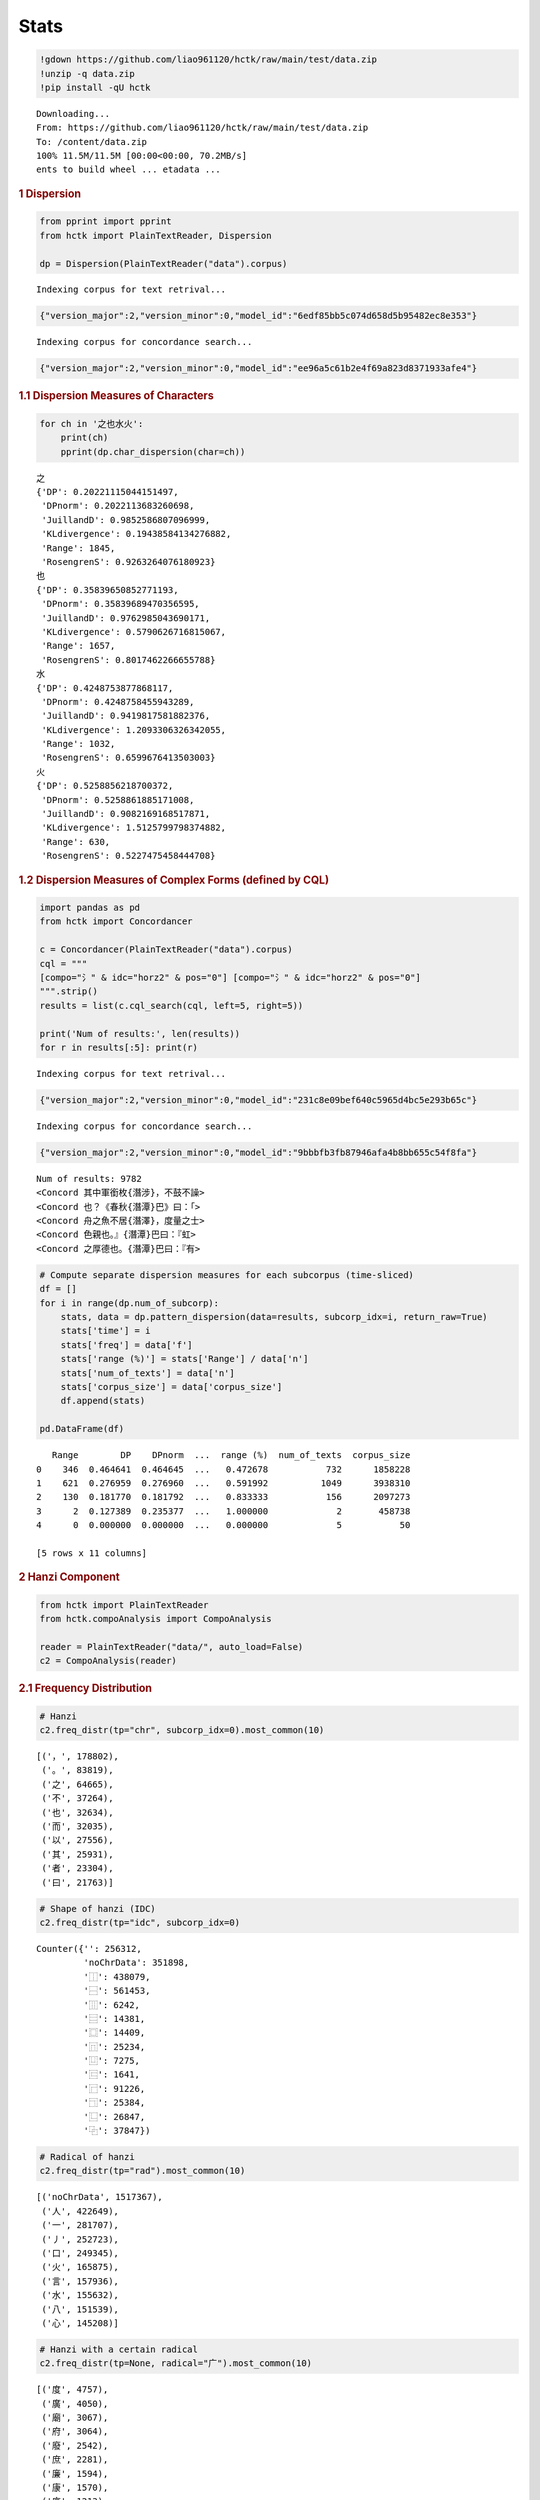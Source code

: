 Stats
================


.. container:: cell markdown

.. container:: cell code

   .. code:: python

      !gdown https://github.com/liao961120/hctk/raw/main/test/data.zip
      !unzip -q data.zip
      !pip install -qU hctk

   .. container:: output stream stdout

      ::

         Downloading...
         From: https://github.com/liao961120/hctk/raw/main/test/data.zip
         To: /content/data.zip
         100% 11.5M/11.5M [00:00<00:00, 70.2MB/s]
         ents to build wheel ... etadata ... 

.. container:: cell markdown

   .. rubric:: 1 Dispersion
      :name: 1-dispersion

.. container:: cell code

   .. code:: python

      from pprint import pprint
      from hctk import PlainTextReader, Dispersion

      dp = Dispersion(PlainTextReader("data").corpus)

   .. container:: output stream stdout

      ::

         Indexing corpus for text retrival...

   .. container:: output display_data

      .. code:: json

         {"version_major":2,"version_minor":0,"model_id":"6edf85bb5c074d658d5b95482ec8e353"}

   .. container:: output stream stdout

      ::

         Indexing corpus for concordance search...

   .. container:: output display_data

      .. code:: json

         {"version_major":2,"version_minor":0,"model_id":"ee96a5c61b2e4f69a823d8371933afe4"}

.. container:: cell markdown

   .. rubric:: 1.1 Dispersion Measures of Characters
      :name: 11-dispersion-measures-of-characters

.. container:: cell code

   .. code:: python

      for ch in '之也水火':
          print(ch)
          pprint(dp.char_dispersion(char=ch))

   .. container:: output stream stdout

      ::

         之
         {'DP': 0.20221115044151497,
          'DPnorm': 0.2022113683260698,
          'JuillandD': 0.9852586807096999,
          'KLdivergence': 0.19438584134276882,
          'Range': 1845,
          'RosengrenS': 0.9263264076180923}
         也
         {'DP': 0.35839650852771193,
          'DPnorm': 0.35839689470356595,
          'JuillandD': 0.9762985043690171,
          'KLdivergence': 0.5790626716815067,
          'Range': 1657,
          'RosengrenS': 0.8017462266655788}
         水
         {'DP': 0.4248753877868117,
          'DPnorm': 0.4248758455943289,
          'JuillandD': 0.9419817581882376,
          'KLdivergence': 1.2093306326342055,
          'Range': 1032,
          'RosengrenS': 0.6599676413503003}
         火
         {'DP': 0.5258856218700372,
          'DPnorm': 0.5258861885171008,
          'JuillandD': 0.9082169168517871,
          'KLdivergence': 1.5125799798374882,
          'Range': 630,
          'RosengrenS': 0.5227475458444708}

.. container:: cell markdown

   .. rubric:: 1.2 Dispersion Measures of Complex Forms (defined by CQL)
      :name: 12-dispersion-measures-of-complex-forms-defined-by-cql

.. container:: cell code

   .. code:: python

      import pandas as pd
      from hctk import Concordancer

      c = Concordancer(PlainTextReader("data").corpus)
      cql = """
      [compo="氵" & idc="horz2" & pos="0"] [compo="氵" & idc="horz2" & pos="0"]
      """.strip()
      results = list(c.cql_search(cql, left=5, right=5))

      print('Num of results:', len(results))
      for r in results[:5]: print(r)

   .. container:: output stream stdout

      ::

         Indexing corpus for text retrival...

   .. container:: output display_data

      .. code:: json

         {"version_major":2,"version_minor":0,"model_id":"231c8e09bef640c5965d4bc5e293b65c"}

   .. container:: output stream stdout

      ::

         Indexing corpus for concordance search...

   .. container:: output display_data

      .. code:: json

         {"version_major":2,"version_minor":0,"model_id":"9bbbfb3fb87946afa4b8bb655c54f8fa"}

   .. container:: output stream stdout

      ::

         Num of results: 9782
         <Concord 其中軍銜枚{潛涉}，不鼓不譟>
         <Concord 也？《春秋{潛潭}巴》曰：「>
         <Concord 舟之魚不居{潛澤}，度量之士>
         <Concord 色親也。』{潛潭}巴曰：『虹>
         <Concord 之厚德也。{潛潭}巴曰：『有>

.. container:: cell code

   .. code:: python

      # Compute separate dispersion measures for each subcorpus (time-sliced)
      df = []
      for i in range(dp.num_of_subcorp):
          stats, data = dp.pattern_dispersion(data=results, subcorp_idx=i, return_raw=True)
          stats['time'] = i
          stats['freq'] = data['f']
          stats['range (%)'] = stats['Range'] / data['n']
          stats['num_of_texts'] = data['n']
          stats['corpus_size'] = data['corpus_size']
          df.append(stats)

      pd.DataFrame(df)

   .. container:: output execute_result

      ::

            Range        DP    DPnorm  ...  range (%)  num_of_texts  corpus_size
         0    346  0.464641  0.464645  ...   0.472678           732      1858228
         1    621  0.276959  0.276960  ...   0.591992          1049      3938310
         2    130  0.181770  0.181792  ...   0.833333           156      2097273
         3      2  0.127389  0.235377  ...   1.000000             2       458738
         4      0  0.000000  0.000000  ...   0.000000             5           50

         [5 rows x 11 columns]

.. container:: cell markdown

   .. rubric:: 2 Hanzi Component
      :name: 2-hanzi-component

.. container:: cell code

   .. code:: python

      from hctk import PlainTextReader
      from hctk.compoAnalysis import CompoAnalysis

      reader = PlainTextReader("data/", auto_load=False)
      c2 = CompoAnalysis(reader)

.. container:: cell markdown

   .. rubric:: 2.1 Frequency Distribution
      :name: 21-frequency-distribution

.. container:: cell code

   .. code:: python

      # Hanzi
      c2.freq_distr(tp="chr", subcorp_idx=0).most_common(10)

   .. container:: output execute_result

      ::

         [('，', 178802),
          ('。', 83819),
          ('之', 64665),
          ('不', 37264),
          ('也', 32634),
          ('而', 32035),
          ('以', 27556),
          ('其', 25931),
          ('者', 23304),
          ('曰', 21763)]

.. container:: cell code

   .. code:: python

      # Shape of hanzi (IDC)
      c2.freq_distr(tp="idc", subcorp_idx=0)

   .. container:: output execute_result

      ::

         Counter({'': 256312,
                  'noChrData': 351898,
                  '⿰': 438079,
                  '⿱': 561453,
                  '⿲': 6242,
                  '⿳': 14381,
                  '⿴': 14409,
                  '⿵': 25234,
                  '⿶': 7275,
                  '⿷': 1641,
                  '⿸': 91226,
                  '⿹': 25384,
                  '⿺': 26847,
                  '⿻': 37847})

.. container:: cell code

   .. code:: python

      # Radical of hanzi
      c2.freq_distr(tp="rad").most_common(10)

   .. container:: output execute_result

      ::

         [('noChrData', 1517367),
          ('人', 422649),
          ('一', 281707),
          ('丿', 252723),
          ('口', 249345),
          ('火', 165875),
          ('言', 157936),
          ('水', 155632),
          ('八', 151539),
          ('心', 145208)]

.. container:: cell code

   .. code:: python

      # Hanzi with a certain radical
      c2.freq_distr(tp=None, radical="广").most_common(10)

   .. container:: output execute_result

      ::

         [('度', 4757),
          ('廣', 4050),
          ('廟', 3067),
          ('府', 3064),
          ('廢', 2542),
          ('庶', 2281),
          ('廉', 1594),
          ('康', 1570),
          ('序', 1213),
          ('庭', 1155)]

.. container:: cell code

   .. code:: python

      # Hanzi with a certain component
      c2.freq_distr(tp=None, compo="水", idc="vert2", pos=-1)

   .. container:: output execute_result

      ::

         Counter({'氶': 1,
                  '汞': 15,
                  '沓': 89,
                  '泉': 1349,
                  '泵': 3,
                  '淼': 4,
                  '滎': 344,
                  '漀': 1,
                  '漐': 9,
                  '漿': 153,
                  '澩': 3,
                  '灓': 5})

.. container:: cell markdown

   .. rubric:: 2.2 Productivity
      :name: 22-productivity

   -  Realized Productivity: :math:`V(C, N)`
   -  Expanding Productivity: :math:`\frac{V(1, C, N)}{V(1, N)}`
   -  Potential Productivity: :math:`\frac{V(1, C, N)}{N(C)}`

.. container:: cell code

   .. code:: python

      # Productivity of a radical
      c2.productivity(radical="广", subcorp_idx=0)

   .. container:: output execute_result

      ::

         {'N': 1858228,
          'NC': 5897,
          'V1': 2083,
          'V1C': 9,
          'productivity': {'expanding': 0.0043206913106096975,
           'potential': 0.001526199762591148,
           'realized': 62}}

.. container:: cell code

   .. code:: python

      # Productivity of a component
      c2.productivity(compo="虫", idc="horz2", pos=0, subcorp_idx=0)

   .. container:: output execute_result

      ::

         {'N': 1858228,
          'NC': 1027,
          'V1': 2083,
          'V1C': 72,
          'productivity': {'expanding': 0.03456553048487758,
           'potential': 0.07010710808179163,
           'realized': 178}}

.. container:: cell code

   .. code:: python

      # Productivity of Hanzi shapes (IDCs)
      import pandas as pd
      from CompoTree import IDC

      df = []
      for idc in IDC:   
          p = c2.productivity(idc=idc.name, subcorp_idx=0)
          df.append({
              'name': idc.name, 
              'shape': idc.value, 
              **p['productivity'],
              'V1C': p['V1C'],
              'V1': p['V1'],
              'NC': p['NC'],
              'N': p['N'],
          })

      df = pd.DataFrame(df)
      df

   .. container:: output execute_result

      ::

              name shape  realized  expanding  potential   V1C    V1      NC        N
         0   horz2     ⿰      5580   0.709073   0.003372  1477  2083  438079  1858228
         1   vert2     ⿱      2110   0.223236   0.000828   465  2083  561453  1858228
         2   horz3     ⿲        37   0.002400   0.000801     5  2083    6242  1858228
         3   vert3     ⿳        85   0.006721   0.000974    14  2083   14381  1858228
         4    encl     ⿴        27   0.001440   0.000208     3  2083   14409  1858228
         5    surN     ⿵        87   0.005761   0.000476    12  2083   25234  1858228
         6    surU     ⿶         6   0.000000   0.000000     0  2083    7275  1858228
         7    curC     ⿷        20   0.001920   0.002438     4  2083    1641  1858228
         8    surT     ⿸       342   0.026884   0.000614    56  2083   91226  1858228
         9    sur7     ⿹        51   0.002880   0.000236     6  2083   25384  1858228
         10   surL     ⿺       180   0.012482   0.000968    26  2083   26847  1858228
         11   over     ⿻        44   0.000960   0.000053     2  2083   37847  1858228

.. container:: cell markdown

   .. rubric:: 3 Ngram Frequency
      :name: 3-ngram-frequency

.. container:: cell code

   .. code:: python

      from hctk import PlainTextReader, Concordancer

      c = Concordancer(PlainTextReader("data/").corpus)

   .. container:: output stream stdout

      ::

         Indexing corpus for text retrival...

   .. container:: output display_data

      .. code:: json

         {"version_major":2,"version_minor":0,"model_id":"139312fcf88f4d288ed2420f4e845446"}

   .. container:: output stream stdout

      ::

         Indexing corpus for concordance search...

   .. container:: output display_data

      .. code:: json

         {"version_major":2,"version_minor":0,"model_id":"241d4cf67ffd42648fcee02c8d4d6a1e"}

.. container:: cell code

   .. code:: python

      # Bigram frequency
      c.freq_distr_ngrams(n=2, subcorp_idx=0).most_common(10)

   .. container:: output stream stdout

      ::

         Counting 2-grams...

   .. container:: output display_data

      .. code:: json

         {"version_major":2,"version_minor":0,"model_id":"253235628fd84bc5896ae35eae437e7b"}

   .. container:: output execute_result

      ::

         [('而不', 3913),
          ('天下', 3661),
          ('不可', 2985),
          ('之所', 2723),
          ('子曰', 2581),
          ('人之', 2317),
          ('以為', 2231),
          ('所以', 2023),
          ('不能', 1934),
          ('可以', 1667)]

.. container:: cell code

   .. code:: python

      # Trigram frequency
      c.freq_distr_ngrams(n=3, subcorp_idx=0).most_common(10)

   .. container:: output stream stdout

      ::

         Counting 3-grams...

   .. container:: output display_data

      .. code:: json

         {"version_major":2,"version_minor":0,"model_id":"5fdaae56638c43fda862f9243ffc3c1a"}

   .. container:: output execute_result

      ::

         [('天下之', 946),
          ('歧伯曰', 766),
          ('之所以', 605),
          ('不可以', 580),
          ('子對曰', 443),
          ('黃帝曰', 403),
          ('此之謂', 350),
          ('子墨子', 343),
          ('孔子曰', 302),
          ('不可不', 298)]

.. container:: cell markdown

   .. rubric:: 4 Collocation
      :name: 4-collocation

.. container:: cell markdown

   .. rubric:: 4.1 Bigram Association
      :name: 41-bigram-association

.. container:: cell code

   .. code:: python

      bi_asso = c.bigram_associations(subcorp_idx=0, sort_by="DeltaP21")
      [x for x in bi_asso if x[1].get('RawCount', 0) > 100][:3]

   .. container:: output execute_result

      ::

         [('歧伯',
           {'DeltaP12': 0.515988379165576,
            'DeltaP21': 0.9870480872578454,
            'Dice': 0.6778754298815437,
            'FisherExact': 0.0,
            'Gsq': 12041.994806908666,
            'MI': 9.41167469710956,
            'RawCount': 887,
            'Xsq': 603675.038957376}),
          ('柰何',
           {'DeltaP12': 0.056661809249506735,
            'DeltaP21': 0.9864357417273106,
            'Dice': 0.10718562874251497,
            'FisherExact': 0.0,
            'Gsq': 2110.3645096843,
            'MI': 8.535527535461881,
            'RawCount': 179,
            'Xsq': 66249.74702510444}),
          ('嗚呼',
           {'DeltaP12': 0.5684168332436602,
            'DeltaP21': 0.9699560936315373,
            'Dice': 0.7168141592920354,
            'FisherExact': 0.0,
            'Gsq': 2772.224707107538,
            'MI': 11.978137468386173,
            'RawCount': 162,
            'Xsq': 653497.5945430023})]

.. container:: cell markdown

   .. rubric:: 4.2 Node-Collocate Association
      :name: 42-node-collocate-association

.. container:: cell code

   .. code:: python

      cql = """
      "孔" "子"
      """
      collo = c.collocates(cql, left=3, right=3, subcorp_idx=0, sort_by="Xsq", alpha=0)
      collo[:5]

   .. container:: output execute_result

      ::

         [('曰',
           {'DeltaP12': 0.5508984202190699,
            'DeltaP21': 0.017436408382199422,
            'Dice': 0.03412938870076635,
            'FisherExact': 0.0,
            'Gsq': 2486.7011528898893,
            'MI': 5.5855958675486095,
            'RawCount': 383,
            'Xsq': 17849.561805227277}),
          ('愀',
           {'DeltaP12': 0.008807342620906026,
            'DeltaP21': 0.4996367483650986,
            'Dice': 0.017316017316017316,
            'FisherExact': 2.1855507492354285e-18,
            'Gsq': 78.36068664097104,
            'MI': 10.41398510902232,
            'RawCount': 6,
            'Xsq': 8177.080337219988}),
          ('孔',
           {'DeltaP12': 0.06707828763041274,
            'DeltaP21': 0.04976704015525816,
            'Dice': 0.05753595997498437,
            'FisherExact': 1.5730409497803884e-81,
            'Gsq': 366.5766447587887,
            'MI': 7.095196721665525,
            'RawCount': 46,
            'Xsq': 6203.299925288661}),
          ('矙',
           {'DeltaP12': 0.002936857562408223,
            'DeltaP21': 0.999634597729232,
            'Dice': 0.005856515373352855,
            'FisherExact': 1.341091030070595e-07,
            'Gsq': 31.652163710326512,
            'MI': 11.41398510902232,
            'RawCount': 2,
            'Xsq': 5455.356826047563}),
          ('問',
           {'DeltaP12': 0.06938851232700384,
            'DeltaP21': 0.022691599983249697,
            'Dice': 0.03471971066907776,
            'FisherExact': 1.0446010447528008e-68,
            'Gsq': 307.47664398618406,
            'MI': 5.973808047464968,
            'RawCount': 48,
            'Xsq': 2925.847560753262})]
